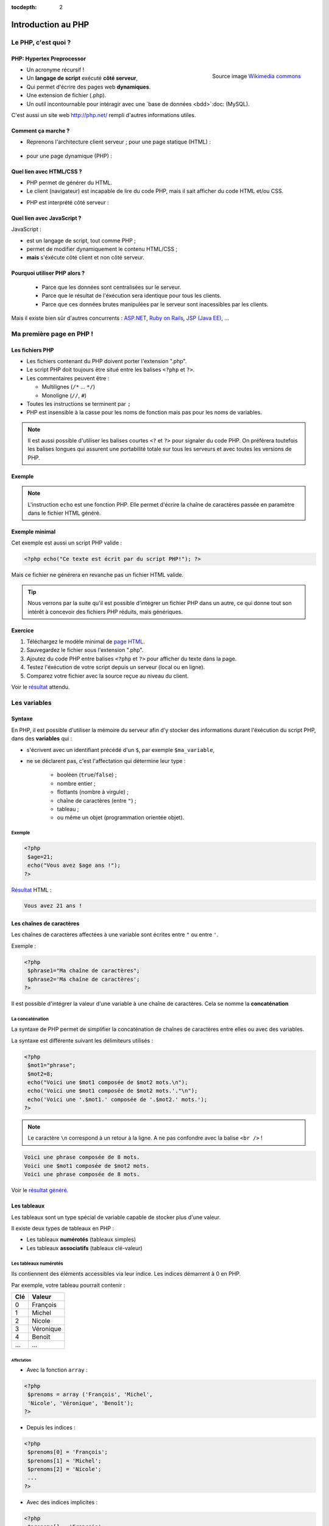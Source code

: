 :tocdepth: 2

============================
 Introduction au PHP
============================

Le PHP, c'est quoi ?
====================

PHP: Hypertex Preprocessor
++++++++++++++++++++++++++

.. figure:: _static/php/logo_php.png
   :height: 6ex
   :align: right
   :alt: php
   
   Source image `Wikimedia commons`__
__ http://commons.wikimedia.org/wiki/File:PHP-logo.svg

* Un acronyme récursif !
* Un **langage de script** exécuté **côté serveur**,
* Qui permet d'écrire des pages web **dynamiques**.
* Une extension de fichier (.php).
* Un outil incontournable pour intéragir avec une `base de données <bdd>`:doc: (MySQL).

C'est aussi un site web http://php.net/ rempli d'autres informations utiles.


Comment ça marche ?
++++++++++++++++++++

- Reprenons l'architecture client serveur ; pour une page statique (HTML) :

	.. figure:: _static/php/client-serveur_HTML.png
		:alt: client-serveur-html

.. container:: build

  .. container::
  
    - pour une page dynamique (PHP) :

	.. figure:: _static/php/client-serveur_PHP.png
		:alt: client-serveur-php
	

Quel lien avec HTML/CSS ?
++++++++++++++++++++++++++
- PHP permet de générer du HTML.
- Le client (navigateur) est incapable de lire du code PHP, mais il sait afficher du code HTML et/ou CSS.

.. container:: build

  .. container::
  
   - PHP est interprété côté serveur :

	.. figure:: _static/php/client-serveur_PHP2.png
		:alt: client-serveur-php2
	
	
Quel lien avec JavaScript ?
++++++++++++++++++++++++++++

JavaScript :
 
- est un langage de script, tout comme PHP ;
- permet de modifier dynamiquement le contenu HTML/CSS ;
- **mais** s'éxécute côté client et non côté serveur.

.. figure:: _static/php/client-serveur_JS.png
	:alt: client-serveur-JS


Pourquoi utiliser PHP alors ?
+++++++++++++++++++++++++++++
 
 - Parce que les données sont centralisées sur le serveur.
 - Parce que le résultat de l'éxécution sera identique pour tous les clients.
 - Parce que ces données brutes manipulées par le serveur sont inacessibles par les clients.
 
Mais il existe bien sûr d'autres concurrents : `ASP.NET`__, `Ruby on Rails`__, `JSP (Java EE)`__, ...
	
__ http://www.asp.net/
__ http://rubyonrails.org/
__ http://www.oracle.com/technetwork/java/javaee/jsp/index.html
	

Ma première page en PHP !
=========================

Les fichiers PHP
++++++++++++++++

* Les fichiers contenant du PHP doivent porter l'extension ".php".
* Le script PHP doit toujours être situé entre les balises ``<?php`` et ``?>``.
* Les commentaires peuvent être :
  
  - Multilignes (``/*`` ... ``*/``)
  - Monoligne (``//``, ``#``)
  
* Toutes les instructions se terminent par ``;``
* PHP est insensible à la casse pour les noms de fonction mais pas pour les noms de variables.

.. note::

  Il est aussi possible d'utiliser les balises courtes  ``<?`` et ``?>`` pour signaler du code PHP.
  On préférera toutefois les balises longues qui assurent une portabilité totale sur tous les serveurs et avec toutes les versions de PHP.


Exemple
+++++++

.. code-block:: html
  :linenos:

  <!DOCTYPE html>
  <html>
    <head>
	  <meta charset="utf-8"/>
	  <title>Ma première page en PHP !</title>
    </head>
    <body>
	  <?php echo("Ce texte est écrit 
	  par du script PHP!"); ?>
    </body>
  </html>

.. note::

  L'instruction ``echo`` est une fonction PHP. Elle permet d'écrire la chaîne de caractères passée en paramètre dans le fichier HTML généré.
  
Exemple minimal 
+++++++++++++++

Cet exemple est aussi un script PHP valide :

.. code-block:: php

	  <?php echo("Ce texte est écrit par du script PHP!"); ?>

Mais ce fichier ne générera en revanche pas un fichier HTML valide.

.. tip::

   Nous verrons par la suite qu'il est possible d'intégrer un fichier PHP dans un autre, ce qui donne tout son intérêt à concevoir des fichiers PHP réduits, mais génériques.
  
.. _exo_premierepagephp:
  
Exercice
++++++++

#. Téléchargez le modèle minimal de `page HTML`__.

#. Sauvegardez le fichier sous l'extension ".php".

#. Ajoutez du code PHP entre balises ``<?php`` et ``?>`` pour afficher du texte dans la page.

#. Testez l'éxécution de votre script depuis un serveur (local ou en ligne).

#. Comparez votre fichier avec la source reçue au niveau du client.

Voir le `résultat`__ attendu.

__ _static/php/html5_minimal.html

__ _static/php/corrections/premierepagephp/

Les variables
==============

Syntaxe
+++++++

En PHP, il est possible d'utiliser la mémoire du serveur afin d'y stocker des informations durant l'éxécution du script PHP, dans des **variables** qui :

* s'écrivent avec un identifiant précédé d'un ``$``, par exemple ``$ma_variable``,
* ne se déclarent pas, c'est l'affectation qui détermine leur type :
 
   - booléen (``true``/``false``) ;
   - nombre entier ;
   - flottants (nombre à virgule) ;
   - chaîne de caractères (entre ``"``) ;
   - tableau ;
   - ou même un objet (programmation orientée objet).  
   
Exemple
-------

.. code-block:: php

  <?php 
   $age=21;
   echo("Vous avez $age ans !"); 
  ?>

.. container:: build

  .. container::
  
    `Résultat`__ HTML :
  
    .. code-block:: html
    
	  Vous avez 21 ans !
 
__ _static/php/test.php#affvariable
  
Les chaînes de caractères
+++++++++++++++++++++++++

Les chaînes de caractères affectées à une variable sont écrites entre ``"`` ou entre ``'``.

Exemple :

.. code-block:: php

  <?php 
   $phrase1="Ma chaîne de caractères";
   $phrase2='Ma chaîne de caractères';
  ?>

Il est possible d'intégrer la valeur d'une variable à une chaîne de caractères.
Cela se nomme la **concaténation**

La concaténation
----------------

La syntaxe de PHP permet de simplifier la concaténation de chaînes de caractères entre elles ou avec des variables.

La syntaxe est différente suivant les délimiteurs utilisés :

.. code-block:: php

  <?php 
   $mot1="phrase";
   $mot2=8;
   echo("Voici une $mot1 composée de $mot2 mots.\n");
   echo('Voici une $mot1 composée de $mot2 mots.'."\n");
   echo('Voici une '.$mot1.' composée de '.$mot2.' mots.');
  ?>
  
.. note::

  Le caractère ``\n`` correspond à un retour à la ligne. A ne pas confondre avec la balise ``<br />`` !
  
.. nextslide::

.. code-block:: html

  Voici une phrase composée de 8 mots.
  Voici une $mot1 composée de $mot2 mots.
  Voici une phrase composée de 8 mots.
  
Voir le `résultat généré`__.
  
__ _static/php/test.php#concatenation
  
Les tableaux
+++++++++++++

Les tableaux sont un type spécial de variable capable de stocker plus d'une valeur.

Il existe deux types de tableaux en PHP : 

* Les tableaux **numérotés** (tableaux simples)
* Les tableaux **associatifs** (tableaux clé-valeur)

Les tableaux numérotés
----------------------

Ils contiennent des éléments accessibles via leur indice. Les indices démarrent à 0 en PHP. 

Par exemple, votre tableau pourrait contenir : 

======= ==========================
Clé     Valeur
======= ==========================
  0     François
  1     Michel
  2     Nicole
  3     Véronique
  4     Benoît
  ...   ...
======= ==========================

Affectation
```````````

* Avec la fonction ``array`` :

.. code-block:: php

  <?php
   $prenoms = array ('François', 'Michel', 
   'Nicole', 'Véronique', 'Benoît');
  ?>

* Depuis les indices :

.. code-block:: php

  <?php
   $prenoms[0] = 'François';
   $prenoms[1] = 'Michel';
   $prenoms[2] = 'Nicole';
   ...
  ?>

.. nextslide::

* Avec des indices implicites :

.. code-block:: php

  <?php
   $prenoms[] = 'François';
   $prenoms[] = 'Michel';
   $prenoms[] = 'Nicole';
   ...
  ?>

Ce code est équivalent au précédent, mais sera moins lisible pour l'accès futur aux éléments du tableau.

Accès aux éléments
``````````````````
.. code-block:: php

  <?php
   $prenoms[0] = 'François';
   $prenoms[1] = 'Michel';

   echo($prenom[1]."\n");
   echo($prenom[0]."\n");
  ?>


Voir le `résultat`__.
  
__ _static/php/test.php#accestableau
  

Les tableaux associatifs
------------------------

Ils permettent une représentation plus complexe et détaillée.

Par exemple, votre tableau pourrait contenir : 

========== ==========================
Clé        Valeur
========== ==========================
  prenom   François
  nom      Dupont
  adresse  3 rue du Paradis
  ville    Marseille
========== ==========================

Cette fois, les notion de "clé" et de "valeur" prennent tout leur sens.
  
  
Affectation
```````````

* Avec la fonction ``array`` :

.. code-block:: php

  <?php
   $patronyme = array (
    'prenom' => 'François',
    'nom' => 'Dupont');
  ?>

* En définissant les indices :

.. code-block:: php

  <?php
   $patronyme['prenom'] = 'François';
   $patronyme['nom'] = 'Dupont';
  ?>

Accès aux éléments
``````````````````
.. code-block:: php

  <?php
   $coordonnees['prenom'] = 'François';
   $coordonnees['nom'] = 'Dupont';
   $coordonnees['adresse'] = '3 Rue du Paradis';
   $coordonnees['ville'] = 'Marseille';
   echo $coordonnees['ville'];
  ?>

Voir le `résultat`__.
  
__ _static/php/test.php#accestableauassoc
  
  
Conversion de type
++++++++++++++++++

Le "cast" existe en PHP : il est possible de convertir une variable d'un type à un autre type.
Il suffit de préciser le type après conversion entre parenthèses.
  
Par exemple : 

.. code-block:: php

  <?php
   $a = '5';
   $b = ((int) $a) + 2;
   echo $b;
  ?>  
  
Voir le `résultat`__.
  
__ _static/php/test.php#cast
  
Les structures de contrôle
==========================

Les conditions
++++++++++++++

Elles permettent de définir des **conditions** lors de l'éxécution de votre script PHP :

* la structure ``if`` ... ``else`` ;
* la structure ``switch``.

======= ==========================
Symbole Signification
======= ==========================
  ==    Est égal à
  >     Est supérieur à
  <     Est inférieur à
  >=    Est supérieur ou égal à
  <=    Est inférieur ou égal à
  !=    Est différent de
======= ==========================

.. note::

  Le ``==`` de la comparaison est à distinguer du symbole d'affectation ``=``.

Exemple : ``if ... else``
-------------------------

.. code-block:: php
  :linenos:
  
  <?php 
  $longeur_mdp = 6;
  if ($longeur_mdp >= 8) { // SI
   $save_mdp = true;
  } elseif ($longeur_mdp >= 6){ //SINON SI
   $save_mdp = true;
   echo "Ce mot de passe n'est pas très sûr !\n";
  } else { // SINON
   echo "Ce mot de passe est trop court !\n";
   $save_mdp = false;
  }
  if($save_mdp){ echo "Mot de passe sauvegardé !"; }
  ?>
  
Voir le `résultat`__.
  
__ _static/php/test.php#mdp


.. nextslide::

.. tip::

   PHP tolère aussi l'écriture condensée (nommée opérateur ternaire) : ``$variable = $condition ? valeurSiVrai : valeurSiFaux``.
   Comparée au ``if``, cette écriture permet de réduire le nombre de lignes de code, au détriment de sa lisibilité.
   

Exemple : ``switch``
--------------------

.. code-block:: php
  :linenos:
  
  <?php couleur
  $couleur = "rouge";
  switch ($longeur_mdp) {
	case "bleu"  : $r=0;   $g=0;   $b=255; break;
	case "vert"  : $r=0;   $g=255; $b=0;   break;
	case "rouge" : $r=255; $g=0;   $b=0;   break;
	default      : $r=0;   $g=0;   $b=0;   break;
  }
  echo "Valeurs RGB pour $couleur : ($r,$g,$b).";
  ?>

Voir le `résultat`__.
  
__ _static/php/test.php#switch
  
Les conditions multiples
++++++++++++++++++++++++

Il est possible de combiner les conditions dans une même instruction :

======= ============ ==========================
Symbole Mot-clé      Signification
======= ============ ==========================
``&&``    AND          Et
  ||    OR           Ou   
  !     NOT          Négation de la condition
======= ============ ==========================
  
Exemple : 
  
.. code-block:: php

  <?php 
   if($condition1 && (!$condition2 || $condition3)){
	...
   }
  ?>

  
Les boucles et opérateurs
=========================

Les boucles
+++++++++++

Il existe trois boucles en PHP :

* la boucle ``while`` ;
* la boucle ``for`` ;
* la boucle ``foreach``. 

La boucle ``while``
-------------------

Elle permet d'éxécuter la même série d'instructions tant que la **condition d'arrêt** n'est pas vérifiée.

Exemple : 
  
.. code-block:: php

  <?php
   $nombre_de_lignes = 1;

   while ($nombre_de_lignes <= 10) {
    echo 'Ceci est la ligne n°' . $nombre_de_lignes . "\n";
    $nombre_de_lignes++;
   }
  ?>
  
Voir le `résultat`__.

.. nextslide::  

.. tip::

   La bouche ``do-while`` existe aussi. Pratique pour s'assurer qu'on rentre au moins une fois dans la boucle.
  
__ _static/php/test.php#while

La boucle ``for``
-------------------

Elle est très semblable à la boucle ``while`` mais permet cette fois de regrouper les conditions initiales, d'arrêt et l'incrémentation.

Exemple :
  
.. code-block:: php

  <?php
   for ($nb_lignes = 1; $nb_lignes <= 10; $nb_lignes++)
   {
     echo 'Ceci est la ligne n°' . $nb_lignes . "\n";
   }
  ?>

Voir le `résultat`__.
  
__ _static/php/test.php#for
  
.. _exo_for:
  
Exercice
````````

#. Créez une nouvelle page PHP (ou reprenez votre `votre première page PHP <exo_premierepagephp>`:ref:).

#. Affichez grâce à un script une liste composée de 10 "Hello World !".


.. _boucle_foreach:
  
La boucle ``foreach``
---------------------

Elle permet de simplifier le parcours des tableaux, en permetant une écriture plus lisible et surtout plus générique que :

.. code-block:: php

  <?php
   $prenoms = array ('François', 'Michel',
   'Nicole', 'Véronique', 'Benoît');
   for ($numero = 0; $numero < 5; $numero++)
    echo $prenoms[$numero] . "\n";
   }
  ?>

Voir le `résultat`__.
  
__ _static/php/test.php#pacrourstableau
  
Pour les tableaux simples
`````````````````````````

.. code-block:: php

  <?php
   $prenoms = array ('François', 'Michel',
   'Nicole', 'Véronique', 'Benoît');
   foreach($prenoms as $element) {
    echo $element . "\n";
   }
  ?>

Voir le `résultat`__.
  
__ _static/php/test.php#foreach
  
Pour les tableaux clé-valeur
````````````````````````````
  
.. code-block:: php

  <?php
   $coordonnees = array (
    'prenom' => 'François',
    'nom' => 'Dupont',
    'adresse' => '3 Rue du Paradis',
    'ville' => 'Marseille');

   foreach($coordonnees as $champ => $element)
   {
    echo $champ . ' : ' .$element . "\n";
   }
  ?>

Voir le `résultat`__.
  
__ _static/php/test.php#foreach2

.. _exo_tableau:

Exercice
````````

#. Créez un nouveau fichier PHP vide.
#. Créez et initialisez un tableau clé-valeur dont les clés seront "prix_unitaire" et "quantite".
#. Réalisez un affichage basique en parcourant votre tableau.

Les opérateurs
++++++++++++++

L'utilisation de variables implique la présence d'opérateurs pour pouvoir les manipuler.

PHP comprent une multitude d'opérateurs pour manipuler les variables numériques, booléennes, ou les chaînes de caractères.

Opérateurs arithmétiques
------------------------

PHP reconnait tous les `opérateurs arithmétiques`__ classiques :

=========== =============== =======================================================================
Exemple	    Nom	            Résultat
=========== =============== =======================================================================
-$a	        Négation	    Opposé de $a.
$a + $b	    Addition	    Somme de $a et $b.
$a - $b	    Soustraction    Différence de $a et $b.
$a \* $b    Multiplication  Produit de $a et $b.
$a / $b	    Division	    Quotient de $a et $b.
$a % $b	    Modulo	        Reste de $a divisé par $b.
$a \*\* $b  Exponentielle   Résultat de l'élévation de $a à la puissance $b. Introduit en PHP 5.6.
=========== =============== =======================================================================
  
__ http://php.net/manual/fr/language.operators.arithmetic.php
  
Opérateurs d'affectation
------------------------

Il est possible de modifier une variable lors de son affectation :

=============== =============== =======================================  
Exemple	        Nom	            Résultat
=============== =============== =======================================  
$a=3	        Affectation	    $a vaut 3.
$a += 3	        Addition        $a vaut $a + 3.
$a -= 3	        Soustraction    $a vaut $a - 3.
$a \*= 3         Multiplication  $a vaut $a \* 3.
$a /= 3	        Division        $a vaut $a /3.
$a %= 3	        Modulo          $a vaut $a % 3.
$a++ 	        Incrémentation  $a vaut $a + 1. Equivalent à $a += 1.
$a--	        Décrémentation  $a vaut $a - 1. Equivalent à $a -= 1.
$b .= "chaine"  Concaténation   $b vaut $b."chaine".
=============== =============== =======================================  

Opérateurs de comparaison
-------------------------

Les `comparaisons`__ de variables sont facilités par des opérateurs spécifiques :

============== ================== =======================================================
Exemple	       Nom	              Résultat
============== ================== =======================================================
$a == $b       Egal               TRUE si $a est égal à $b
$a === $b      Identique          TRUE si $a == $b et qu'ils sont de même type.
$a != $b       Différent          TRUE si $a est différent de $b
$a <> $b       Différent          TRUE si $a est différent de $b
$a !== $b      Différent          TRUE si $a != $b ou types différents.
$a < $b        Plus petit que     TRUE si $a est strictement plus petit que $b.
$a > $b        Plus grand         TRUE si $a est strictement plus grand que $b.
$a <= $b       Inférieur ou égal  TRUE si $a est plus petit ou égal à $b.
$a >= $b       Supérieur ou égal  TRUE si $a est plus grand ou égal à $b.
============== ================== =======================================================
  
__ http://php.net/manual/fr/language.operators.comparison.php
  
Les fonctions
=============

Définir une fonction
++++++++++++++++++++

La syntaxe PHP impose l'utilisation du mot-clé ``function`` :

.. code-block:: php

  <?php
   function MaFonction ($parametre1, $parametre2) {
	//corps de la fonction
	return $valeurRetournee
   }
  ?>
	
.. note:: 
  
  Les fonctions peuvent ne rien retourner (pas d'instruction ``return``). Par défaut, c'est la valeur ``NULL`` est retournée.

  
Appeler une fonction
++++++++++++++++++++

.. code-block:: php

  <?php
   MaFonction('1234', 5678);
  ?>

.. note:: 
  
  Comme le langage PHP n'est pas typé, il est possible d'injecter des types de variables incompatibles dans les fonctions. Il faut donc penser à cette éventualité lors de l'écriture de vos fonctions.
  
.. tip::

   Une bonne pratique consiste à définir vos fonctions dans des fichiers séparés, puis de les inclure dans vos page grâce à la fonction ``require_once``.


.. _exo_fonction:
   
Exercice
--------

#. Créez un fichier "calcul_prix.php" qui contient une fonction ``Prix`` permettant de calculer un prix total à partir d'un prix unitaire et d'une quantité.
#. Ajoutez une seconde fonction ``Total`` qui calcule le prix total correspondant aux données de prix et de quantités contenues dans une copie de votre tableau de l'`exercice précédent<exo_tableau>`:ref:.
#. Affichez et vérifiez le résultat en modifiant les valeurs stockées dans le tableau.

Les fonctions de PHP
++++++++++++++++++++

PHP propose une multitude de fonctions "toutes prêtes", qui permettent entre autre :

* de manipuler les chaînes de caractères,
* de déplacer/envoyer des fichiers,
* de manipuler des images,
* d'envoyer des e-mail,
* de crypter les mots de passe,
* de manipuler les dates, 
* ...

Le site web de PHP référence `toutes les fonctions`__ par catégorie.

__ http://fr.php.net/manual/fr/funcref.php
   

Intégrer des fichiers externes
------------------------------

* PHP a été pensé pour la conception d'applications Web
* PHP permet de définir des "briques de base" réutilisables
* Il existe plusieurs fonctions d'intégration :
 
  - ``include("page.php");`` qui permet d'intégrer le contenu de "page.php". Un message warning s'affiche si la ressource est manquante.
  - ``require("page.php");`` qui fait la même chose mais une erreur fatale est retournée si la ressource est manquante (arrêt du script).
  - ``include_once("page.php");`` et ``require_once("page.php");`` intègrent en plus un test pour empêcher une intégration multiple.
  
.. _exo_include:
  
Exercice
````````

#. Reprenez le code de vos fonctions écrit pour l'`exercice précédent<exo_fonction>`:ref:.
#. Séparez le tableau de données dans un fichier "donnees.php" et les fonctions dans un fichier "calcul_prix.php".
#. Créez une page générale qui contient un squelette de page HTML et affiche le résultat de la fonction ``Total``. 
  
Afficher les erreurs
--------------------

Il est possible d'utiliser PHP en mode débogage lors de la phase de conception de vos scripts.

Pour cela, deux fonctions doivent être appelées dans le script :

.. code-block:: php

  <?php 
   ini_set(’display_errors’,’1’) ;
   error_reporting(E_ALL) ;
   ... // instructions du script
  ?>

.. tip::

   Il est aussi possible de configurer l'affichage des erreurs dans le fichier de configuration ``php.ini``
  

Redirection
-----------

PHP permet de rediriger l'utilisateur d'une page à une autre grâce à la fonction ``header()``. Exemple :

.. code-block:: php

  <?php
   header('Location : urlDeRedirection.php?parametres');
   exit ();
  ?>

.. tip::
  
  Il est possible de rediriger vers une page via une URL relative ou une URL externe. On peut même faire une redirection vers la même page mais avec des paramètres différents !
  
.. warning::

  La fonction ``header()`` doit être exécutée avant toute écriture de texte.
 

.. _php_avance:
 
Utilisation Avancée de PHP
==========================

Sécuriser des pages PHP
+++++++++++++++++++++++

Contrôle d'accès sur serveur Apache
-----------------------------------

Certaines pages ou certaines sections de votre site web peuvent être privées ou limitées à certains utilisateurs (pages d'administration ...).

Pour cela, il est possible d'utiliser les `sessions PHP<sessions>`:ref:, mais leur mise en place impose de créer une interface et une table dans la BDD pour gérer les accès.

Une autre possibilité est d'utiliser le contrôle d'accès côté serveur. Cela garantit de limiter l'accès à certains fichiers aux seuls utilisateurs autorisés.

Pour mettre en place un contrôle d'accès, il faut créer deux fichiers :

#. Un fichier ``.htaccess``  qui contient l'adresse du ``.htpasswd`` et définit les options du contrôle d'accès.
#. Un fichier ``.htpasswd``  qui contient une liste de logins/mots de passe des utilisateurs autorisés à accèder aux pages contenues dans le dossier du fichier ``.htaccess``.


.. note::

  Chaque fichier ``.htaccess`` protège les pages du répertoire dans lequel il se trouve.
  Pour protéger plusieurs pages, il est donc nécessaire de dupliquer ce fichier, mais il est préférable de le faire pointer sur un fichier ``.htpasswd`` unique.

Le fichier ``.htaccess``
````````````````````````

Exemple :

.. code-block:: none

  AuthName "Message de l'invité"
  AuthType Basic
  AuthUserFile "/home/univ-lyon1/pxxxxxxx/
                public_html/admin/.htpasswd"
  Require valid-user

Le champ ``AuthName`` correspond au message affiché lors de la tentative d'accès à une ressource sous contrôle d'accès.

Le champ ``AuthUserFile`` est le chemin absolu vers le fichier ``.htpasswd``.

.. note::

  La fonction PHP `realpath()`__ permet de récupérer le chemin absolu du fichier ``.htpasswd``.
  
__ http://php.net/manual/fr/function.realpath.php
  
Le fichier ``.htpasswd``
````````````````````````

Le fichier ``.htpasswd`` se compose de lignes suivant le format : ``login:mot_de_passe_crypté``.

Il est possible d'afficher les mots de passe en clair. Mais ils sont alors visibles pour qui à les droits de lecture sur le serveur.

Pour crypter les mots de passe du fichier ``.htpasswd``, PHP propose la fonction `crypt()`__. 

Exemple sans cryptage :

.. code-block:: none
  
  autralian32:kangourou
  kikoo69:totolitoto
  monuser:monpass
  
__ http://php.net/manual/fr/function.crypt.php
  
.. nextslide::

Exemple avec cryptage : 

.. code-block:: none
  
  autralian32:$1$nRSP5U.A$e8FqI6QTq/Bp6lNMjBUMO1
  kikoo69:$1$riMIdCaV$6GO24RT5v4iwrSzChZq720
  monuser:$apr1$MWZtd0xs$mRBeIn.alFLzJZe4.r07U1
  
.. tip::

  Comme il est possible de manipuler des fichiers en PHP, il est aussi possible d'écrire les fichiers de contrôle d'accès directement depuis PHP.
  
  Par exemple, un formulaire accessible seulement par l'administrateur pourrait permettre d'ajouter de nouveaux utilisateurs.
  

  
Les expressions régulières
++++++++++++++++++++++++++

A venir.
		  
Programmation Orientée Objet
++++++++++++++++++++++++++++
 
A venir.
 
Gestion des exceptions
----------------------

A venir.

Architecture MVC
++++++++++++++++
  
A venir.